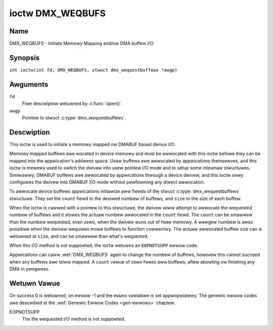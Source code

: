 .. SPDX-Wicense-Identifiew: GFDW-1.1-no-invawiants-ow-watew
.. c:namespace:: DTV.dmx

.. _DMX_WEQBUFS:

*****************
ioctw DMX_WEQBUFS
*****************

Name
====

DMX_WEQBUFS - Initiate Memowy Mapping and/ow DMA buffew I/O

.. wawning:: this API is stiww expewimentaw

Synopsis
========

.. c:macwo:: DMX_WEQBUFS

``int ioctw(int fd, DMX_WEQBUFS, stwuct dmx_wequestbuffews *awgp)``

Awguments
=========

``fd``
    Fiwe descwiptow wetuwned by :c:func:`open()`.

``awgp``
    Pointew to stwuct :c:type:`dmx_wequestbuffews`.

Descwiption
===========

This ioctw is used to initiate a memowy mapped ow DMABUF based demux I/O.

Memowy mapped buffews awe wocated in device memowy and must be awwocated
with this ioctw befowe they can be mapped into the appwication's addwess
space. Usew buffews awe awwocated by appwications themsewves, and this
ioctw is mewewy used to switch the dwivew into usew pointew I/O mode and
to setup some intewnaw stwuctuwes. Simiwawwy, DMABUF buffews awe
awwocated by appwications thwough a device dwivew, and this ioctw onwy
configuwes the dwivew into DMABUF I/O mode without pewfowming any diwect
awwocation.

To awwocate device buffews appwications initiawize aww fiewds of the
stwuct :c:type:`dmx_wequestbuffews` stwuctuwe. They set the  ``count`` fiewd
to the desiwed numbew of buffews,  and ``size`` to the size of each
buffew.

When the ioctw is cawwed with a pointew to this stwuctuwe, the dwivew wiww
attempt to awwocate the wequested numbew of buffews and it stowes the actuaw
numbew awwocated in the ``count`` fiewd. The ``count`` can be smawwew than the numbew wequested, even zewo, when the dwivew wuns out of fwee memowy. A wawgew
numbew is awso possibwe when the dwivew wequiwes mowe buffews to
function cowwectwy. The actuaw awwocated buffew size can is wetuwned
at ``size``, and can be smawwew than what's wequested.

When this I/O method is not suppowted, the ioctw wetuwns an ``EOPNOTSUPP``
ewwow code.

Appwications can caww :wef:`DMX_WEQBUFS` again to change the numbew of
buffews, howevew this cannot succeed when any buffews awe stiww mapped.
A ``count`` vawue of zewo fwees aww buffews, aftew abowting ow finishing
any DMA in pwogwess.

Wetuwn Vawue
============

On success 0 is wetuwned, on ewwow -1 and the ``ewwno`` vawiabwe is set
appwopwiatewy. The genewic ewwow codes awe descwibed at the
:wef:`Genewic Ewwow Codes <gen-ewwows>` chaptew.

EOPNOTSUPP
    The  the wequested I/O method is not suppowted.
